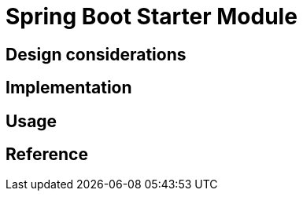 = Spring Boot Starter Module
:navtitle: Spring Boot Starter
:page-needs-improvement: content
:page-needs-content: This page is a placeholder. Add meaningful content.

== Design considerations

== Implementation

== Usage

== Reference
